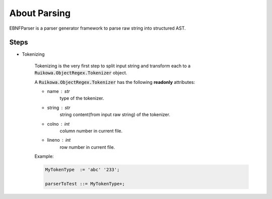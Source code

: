 About Parsing
=======================


EBNFParser is a parser generator framework to parse raw string into structured AST. 

Steps
--------------

- Tokenizing

    Tokenizing is the very first step to split input string and 
    transform each to a :code:`Ruikowa.ObjectRegex.Tokenizer` object.
    
    A :code:`Ruikowa.ObjectRegex.Tokenizer` has the following **readonly** attributes:
    
    - name : str 
        type of the tokenizer. 
    - string : str 
        string content(from input raw string) of the tokenizer.
    - colno : int 
        column number in current file. 
    - lineno : int 
        row number in current file.

    Example:

    .. code ::

        MyTokenType  := 'abc' '233';

        parserToTest ::= MyTokenType+;




